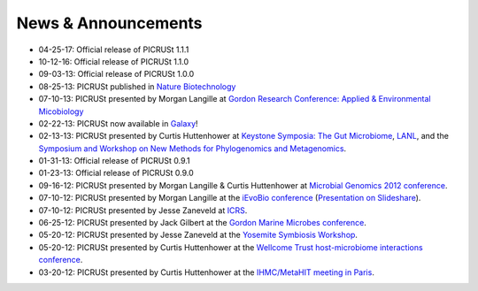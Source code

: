 .. _news:

News & Announcements
====================
* 04-25-17: Official release of PICRUSt 1.1.1
* 10-12-16: Official release of PICRUSt 1.1.0
* 09-03-13: Official release of PICRUSt 1.0.0
* 08-25-13: PICRUSt published in `Nature Biotechnology <http://www.nature.com/nbt/journal/vaop/ncurrent/abs/nbt.2676.html>`_
* 07-10-13: PICRUSt presented by Morgan Langille at `Gordon Research Conference: Applied & Environmental Micobiology <http://www.grc.org/programs.aspx?year=2013&program=applied>`_ 
* 02-22-13: PICRUSt now available in `Galaxy <http://huttenhower.sph.harvard.edu/galaxy/root?tool_id=PICRUSt_normalize>`_!
* 02-13-13: PICRUSt presented by Curtis Huttenhower at `Keystone Symposia: The Gut Microbiome <http://www.keystonesymposia.org/index.cfm?e=web.Meeting.Program&meetingid=1231>`_, `LANL <http://cnls.lanl.gov/External/showtalksummary.php?selection=5080>`_, and the `Symposium and Workshop on New Methods for Phylogenomics and Metagenomics <http://www.cs.utexas.edu/~tandy/utexas-feb16-17.html>`_.
* 01-31-13: Official release of PICRUSt 0.9.1
* 01-23-13: Official release of PICRUSt 0.9.0
* 09-16-12: PICRUSt presented by Morgan Langille & Curtis Huttenhower at `Microbial Genomics 2012 conference <http://www.mimg.ucla.edu/arrowhead2012/>`_.
* 07-10-12: PICRUSt presented by Morgan Langille at the `iEvoBio conference <http://ievobio.org/>`_ (`Presentation on Slideshare <http://www.slideshare.net/mlangill/leveraging-ancestral-state-reconstruction-to-infer-community-function-from-a-single-marker-gene>`_).
* 07-10-12: PICRUSt presented by Jesse Zaneveld at `ICRS <http://www.icrs2012.com/>`_.
* 06-25-12: PICRUSt presented by Jack Gilbert at the `Gordon Marine Microbes conference <http://www.grc.org/programs.aspx?year=2012&program=marinemicr>`_.
* 05-20-12: PICRUSt presented by Jesse Zaneveld at the `Yosemite Symbiosis Workshop <http://www.sachslab.com/symbiosis-workshop-2012.php>`_.
* 05-20-12: PICRUSt presented by Curtis Huttenhower at the `Wellcome Trust host-microbiome interactions conference <http://registration.hinxton.wellcome.ac.uk/display_info.asp?id=271>`_.
* 03-20-12: PICRUSt presented by Curtis Huttenhower at the `IHMC/MetaHIT meeting in Paris <http://www.metahit.eu/index.php?id=528>`_.
